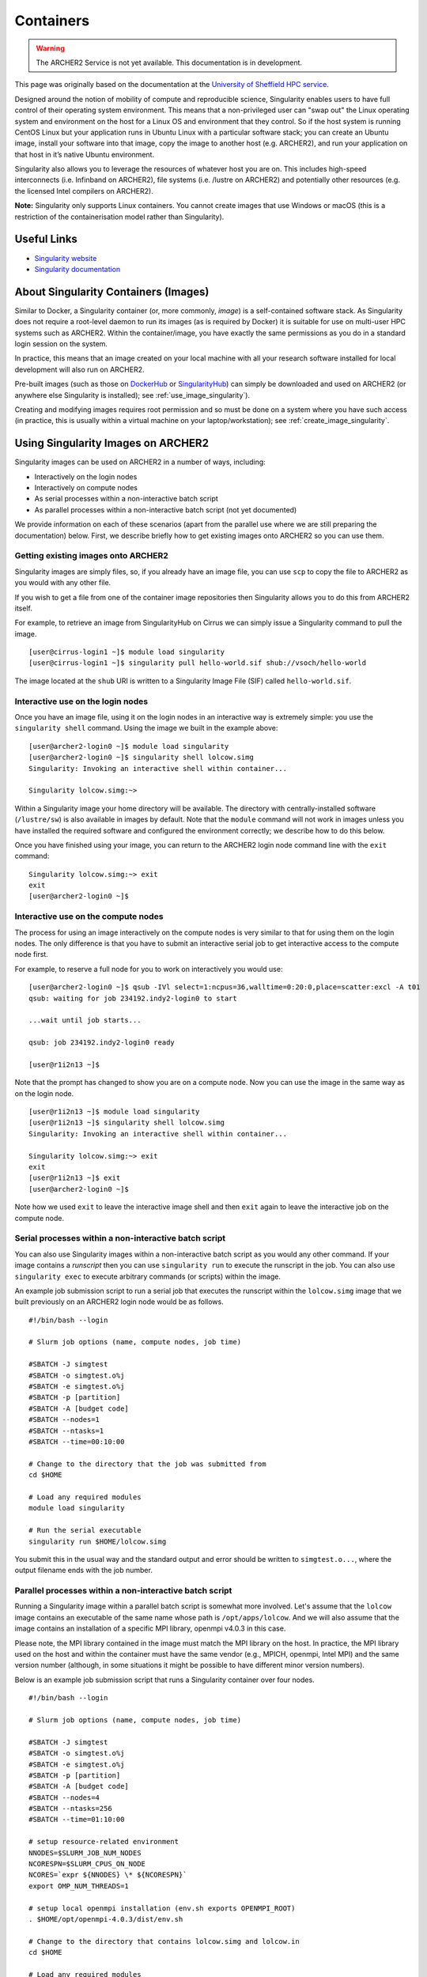 Containers
==========

.. warning::

  The ARCHER2 Service is not yet available. This documentation is in
  development.

This page was originally based on the documentation at the `University of Sheffield HPC service
<http://docs.hpc.shef.ac.uk/en/latest/sharc/software/apps/singularity.html>`__.

Designed around the notion of mobility of compute and reproducible science,
Singularity enables users to have full control of their operating system environment.
This means that a non-privileged user can "swap out" the Linux operating system and
environment on the host for a Linux OS and environment that they control.
So if the host system is running CentOS Linux but your application runs in Ubuntu Linux
with a particular software stack; you can create an Ubuntu image, install your software
into that image, copy the image to another host (e.g. ARCHER2), and run your application
on that host in it’s native Ubuntu environment.

Singularity also allows you to leverage the resources of whatever host you are on.
This includes high-speed interconnects (i.e. Infinband on ARCHER2),
file systems (i.e. /lustre on ARCHER2) and potentially other resources (e.g. the
licensed Intel compilers on ARCHER2).

**Note:** Singularity only supports Linux containers. You cannot create images
that use Windows or macOS (this is a restriction of the containerisation model
rather than Singularity).

Useful Links
------------

* `Singularity website <https://www.sylabs.io/>`_
* `Singularity documentation <https://www.sylabs.io/docs/>`_

About Singularity Containers (Images)
-------------------------------------

Similar to Docker,
a Singularity container (or, more commonly, *image*) is a self-contained software stack.
As Singularity does not require a root-level daemon to run its images (as
is required by Docker) it is suitable for use on multi-user HPC systems such as ARCHER2.
Within the container/image, you have exactly the same permissions as you do in a
standard login session on the system.

In practice, this means that an image created on your local machine
with all your research software installed for local development
will also run on ARCHER2.

Pre-built images (such as those on `DockerHub <http://hub.docker.com>`_ or
`SingularityHub <https://singularity-hub.org/>`_) can simply be downloaded
and used on ARCHER2 (or anywhere else Singularity is installed); see
:ref:`use_image_singularity`).

Creating and modifying images requires root permission and so
must be done on a system where you have such access (in practice, this is
usually within a virtual machine on your laptop/workstation); see
:ref:`create_image_singularity`.

.. _use_image_singularity:

Using Singularity Images on ARCHER2
-----------------------------------

Singularity images can be used on ARCHER2 in a number of ways, including:

* Interactively on the login nodes
* Interactively on compute nodes
* As serial processes within a non-interactive batch script
* As parallel processes within a non-interactive batch script (not yet documented)

We provide information on each of these scenarios (apart from the parallel use where
we are still preparing the documentation) below. First, we describe briefly how to
get existing images onto ARCHER2 so you can use them.

Getting existing images onto ARCHER2
^^^^^^^^^^^^^^^^^^^^^^^^^^^^^^^^^^^^

Singularity images are simply files, so, if you already have an image file, you can use
``scp`` to copy the file to ARCHER2 as you would with any other file.

If you wish to get a file from one of the container image repositories then Singularity
allows you to do this from ARCHER2 itself.

For example, to retrieve an image from SingularityHub on Cirrus we can simply issue a Singularity
command to pull the image.

::

   [user@cirrus-login1 ~]$ module load singularity
   [user@cirrus-login1 ~]$ singularity pull hello-world.sif shub://vsoch/hello-world

The image located at the ``shub`` URI is written to a Singularity Image File (SIF) called ``hello-world.sif``.

Interactive use on the login nodes
^^^^^^^^^^^^^^^^^^^^^^^^^^^^^^^^^^

Once you have an image file, using it on the login nodes in an interactive way is extremely simple:
you use the ``singularity shell`` command. Using the image we built in the example above:

::

   [user@archer2-login0 ~]$ module load singularity
   [user@archer2-login0 ~]$ singularity shell lolcow.simg
   Singularity: Invoking an interactive shell within container...

   Singularity lolcow.simg:~>

Within a Singularity image your home directory will be available. The directory with
centrally-installed software (``/lustre/sw``) is also available in images by default. Note that
the ``module`` command will not work in images unless you have installed the required software and
configured the environment correctly; we describe how to do this below.

Once you have finished using your image, you can return to the ARCHER2 login node command line with the
``exit`` command:

::

   Singularity lolcow.simg:~> exit
   exit
   [user@archer2-login0 ~]$

Interactive use on the compute nodes
^^^^^^^^^^^^^^^^^^^^^^^^^^^^^^^^^^^^

The process for using an image interactively on the compute nodes is very similar to that for
using them on the login nodes. The only difference is that you have to submit an interactive
serial job to get interactive access to the compute node first.

For example, to reserve a full node for you to work on interactively you would use:

::

   [user@archer2-login0 ~]$ qsub -IVl select=1:ncpus=36,walltime=0:20:0,place=scatter:excl -A t01
   qsub: waiting for job 234192.indy2-login0 to start

   ...wait until job starts...

   qsub: job 234192.indy2-login0 ready

   [user@r1i2n13 ~]$

Note that the prompt has changed to show you are on a compute node. Now you can use the image
in the same way as on the login node.

::

   [user@r1i2n13 ~]$ module load singularity
   [user@r1i2n13 ~]$ singularity shell lolcow.simg
   Singularity: Invoking an interactive shell within container...

   Singularity lolcow.simg:~> exit
   exit
   [user@r1i2n13 ~]$ exit
   [user@archer2-login0 ~]$

Note how we used ``exit`` to leave the interactive image shell and then ``exit`` again to leave the
interactive job on the compute node.

Serial processes within a non-interactive batch script
^^^^^^^^^^^^^^^^^^^^^^^^^^^^^^^^^^^^^^^^^^^^^^^^^^^^^^

You can also use Singularity images within a non-interactive batch script as you would any
other command. If your image contains a *runscript* then you can use ``singularity run`` to
execute the runscript in the job. You can also use ``singularity exec`` to execute arbitrary
commands (or scripts) within the image.

An example job submission script to run a serial job that executes the runscript within the
``lolcow.simg`` image that we built previously on an ARCHER2 login node would be as follows.

::

    #!/bin/bash --login

    # Slurm job options (name, compute nodes, job time)
    
    #SBATCH -J simgtest
    #SBATCH -o simgtest.o%j
    #SBATCH -e simgtest.o%j
    #SBATCH -p [partition]
    #SBATCH -A [budget code]
    #SBATCH --nodes=1
    #SBATCH --ntasks=1
    #SBATCH --time=00:10:00

    # Change to the directory that the job was submitted from
    cd $HOME

    # Load any required modules
    module load singularity

    # Run the serial executable
    singularity run $HOME/lolcow.simg

You submit this in the usual way and the standard output and error should be written to ``simgtest.o...``,
where the output filename ends with the job number.

Parallel processes within a non-interactive batch script
^^^^^^^^^^^^^^^^^^^^^^^^^^^^^^^^^^^^^^^^^^^^^^^^^^^^^^^^

Running a Singularity image within a parallel batch script is somewhat more involved. Let's assume that the
``lolcow`` image contains an executable of the same name whose path is ``/opt/apps/lolcow``. And we will
also assume that the image contains an installation of a specific MPI library, openmpi v4.0.3 in this case.

Please note, the MPI library contained in the image must match the MPI library on the host. In practice, the
MPI library used on the host and within the container must have the same vendor (e.g., MPICH, openmpi, Intel MPI)
and the same version number (although, in some situations it might be possible to have different minor version numbers). 

Below is an example job submission script that runs a Singularity container over four nodes. 

::

    #!/bin/bash --login

    # Slurm job options (name, compute nodes, job time)
    
    #SBATCH -J simgtest
    #SBATCH -o simgtest.o%j
    #SBATCH -e simgtest.o%j
    #SBATCH -p [partition]
    #SBATCH -A [budget code]
    #SBATCH --nodes=4
    #SBATCH --ntasks=256
    #SBATCH --time=01:10:00

    # setup resource-related environment
    NNODES=$SLURM_JOB_NUM_NODES
    NCORESPN=$SLURM_CPUS_ON_NODE
    NCORES=`expr ${NNODES} \* ${NCORESPN}`
    export OMP_NUM_THREADS=1

    # setup local openmpi installation (env.sh exports OPENMPI_ROOT)
    . $HOME/opt/openmpi-4.0.3/dist/env.sh

    # Change to the directory that contains lolcow.simg and lolcow.in
    cd $HOME

    # Load any required modules
    module load singularity
    
    
    RUN_START=$(date +%s.%N)

    MPIRUN_PREFIX_OPT="--prefix ${OPENMPI_ROOT}"
    MPIRUN_RES_OPTS="-N ${NCORESPN} -n ${NCORES} --hostfile ${HOME}/hosts --bind-to core"
    MPIRUN_MCA_OPTS="--mca btl ^sm --mca btl_openib_allow_ib true"
    MPIRUN_OPTS="${MPIRUN_PREFIX_OPT} ${MPIRUN_RES_OPTS} ${MPIRUN_MCA_OPTS}"
    SINGULARITY_OPTS="exec -B /etc/libibverbs.d"

    mpirun $MPIRUN_OPTS singularity $SINGULARITY_OPTS $HOME/lolcow.simg /opt/apps/lolcow $HOME/lolcow.in &> $HOME/lolcow.out

    RUN_STOP=$(date +%s.%N)
    RUN_TIME=$(echo "${RUN_STOP} - ${RUN_START}" | bc)
    echo "mpirun time: ${RUN_TIME}" >> $HOME/lolcow.out


The key line in the submission script above is the ``mpirun`` command; it can be thought of as three nested commands.

The innermost command is the one that calls the ``lolcow`` executable, ``/opt/apps/lolcow $HOME/lolcow.in &> $HOME/lolcow.out``.
Note how the ``lolcow`` exe is in the container whereas the input and output files are on the host.

The ``lolcow`` command is passed to Singularity, e.g., ``singularity exec -B /etc/libibverbs.d ...``; use of the ``exec`` option allows us
to run an arbitrary command within the container. The ``-B`` option creates an identical config directory within the container that is bound
to the same path on the host. (The term "verbs" is used to denote the interface to the Infiniband hardware interconnect.)

Lastly, the Singularity command is passed to the parallel job launcher, ``mpirun`` in this case. It's at this point that we specify
the number of hardware resources used to run the container.


.. _create_image_singularity:

Creating Your Own Singularity Images
------------------------------------

As we saw above, you can create Singularity images by importing from
DockerHub or Singularity Hub on ARCHER2 itself. If you wish to create your
own custom image then you must install Singularity on a system where you
have root (or administrator) privileges - often your own laptop or
workstation.

We provide links below to instructions on how to install Singularity
locally and then cover what options you need to include in a
Singularity recipe file to create images that can run on ARCHER2 and
access the software development modules. (This can be useful if you
want to create a custom environment but still want to compile and
link against libraries that you only have access to on ARCHER2 such
as the Intel compilers, HPE MPI libraries, etc.)

Installing Singularity on Your Local Machine
^^^^^^^^^^^^^^^^^^^^^^^^^^^^^^^^^^^^^^^^^^^^

You will need Singularity installed on your machine in order to locally run,
create and modify images. How you install Singularity on your laptop/workstation
depends on the operating system you are using.

If you are using Windows or macOS, the simplest solution is to use
`Vagrant <http://www.vagrantup.com>`_ to give you an easy to use virtual
environment with Linux and Singularity installed. The Singularity website
has instructions on how to use this method to install Singularity:

* `Installing Singularity on macOS with Vagrant <https://www.sylabs.io/guides/2.6/user-guide/installation.html#install-on-mac>`_
* `Installing Singularity on Windows with Vagrant <https://www.sylabs.io/guides/2.6/user-guide/installation.html#install-on-windows>`_

If you are using Linux then you can usually install Singularity directly, see:

* `Installing Singularity on Linux <https://www.sylabs.io/guides/2.6/user-guide/installation.html#install-on-linux>`_

Singularity Recipes to Access modules on ARCHER2
^^^^^^^^^^^^^^^^^^^^^^^^^^^^^^^^^^^^^^^^^^^^^^^^

You may want your custom image to be able to access the modules environment
on ARCHER2 so you can make use of custom software that you cannot access
elsewhere. We demonstrate how to do this for a CentOS 7 image but the steps
are easily translated for other flavours of Linux.

For the ARCHER2 modules to be available in your Singularity container you need to
ensure that the ``environment-modules`` package is installed in your image.

In addition, when you use the container you must invoke access as a login
shell to have access to the module commands.

Here is an example recipe file to build a CentOS 7 image with access to
TCL modules alread installed on ARCHER2:

::

   BootStrap: docker
   From: centos:centos7

   %post
       yum update -y
       yum install environment-modules -y

If we save this recipe to a file called ``archer2-mods.def`` then we can use the
following command to build this image (remember this command must be run on a
system where you have root access, not ARCHER2):

::

   me@my-system:~> sudo singularity build archer2-mods.simg archer2-mods.def

The resulting image file (``archer2-mods.simg``) can then be compied to ARCHER2
using scp.

When you use the image interactively on ARCHER2 you must start with a login
shell, i.e.:

::

   [user@archer2-login0 ~]$ module load singularity
   [user@archer2-login0 ~]$ singularity exec archer2-mods.simg /bin/bash --login
   Singularity> module avail intel-compilers

   ------------------------- /lustre/sw/modulefiles ---------------------
   intel-compilers-16/16.0.2.181
   intel-compilers-16/16.0.3.210(default)
   intel-compilers-17/17.0.2.174(default)
